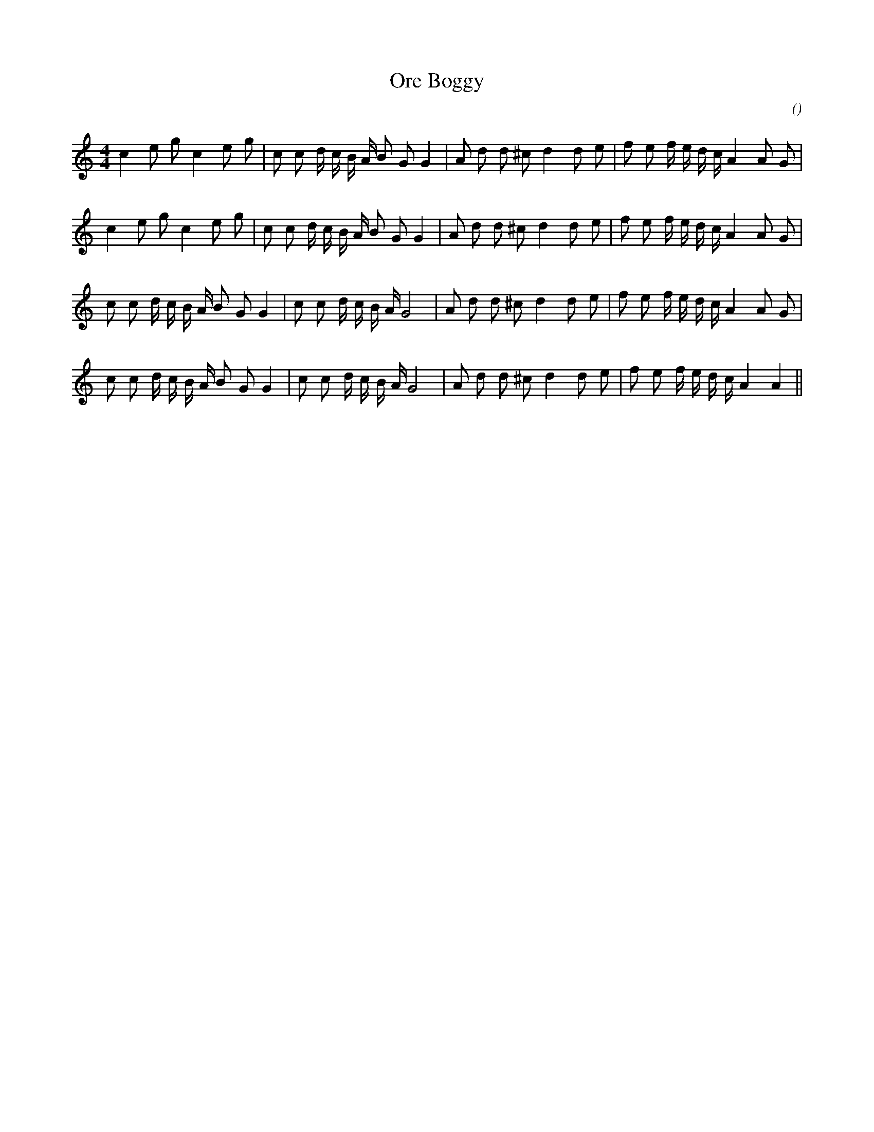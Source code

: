 X:1
T: Ore Boggy
N:23 February 2004
C:
S:
A:
O:
R:
M:4/4
K:C
I:speed 200
%W: A1
% voice 1 (1 lines, 31 notes)
K:C
M:4/4
L:1/16
c4 e2 g2 c4 e2 g2 |c2 c2 d c B A B2 G2 G4 |A2 d2 d2 ^c2 d4 d2 e2 |f2 e2 f e d c A4 A2 G2 |
%W: A2
% voice 1 (1 lines, 31 notes)
c4 e2 g2 c4 e2 g2 |c2 c2 d c B A B2 G2 G4 |A2 d2 d2 ^c2 d4 d2 e2 |f2 e2 f e d c A4 A2 G2 |
%W: B1
% voice 1 (1 lines, 32 notes)
c2 c2 d c B A B2 G2 G4 |c2 c2 d c B A G8 |A2 d2 d2 ^c2 d4 d2 e2 |f2 e2 f e d c A4 A2 G2 |
%W: B2
% voice 1 (1 lines, 31 notes)
c2 c2 d c B A B2 G2 G4 |c2 c2 d c B A G8 |A2 d2 d2 ^c2 d4 d2 e2 |f2 e2 f e d c A4 A4 ||
